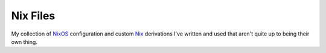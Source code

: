 Nix Files
=========

My collection of NixOS_ configuration and custom Nix_ derivations I've written and used that aren't quite up to being their own thing.

.. _NixOS: https://nixos.org/
.. _Nix: https://nixos.org/nix/
